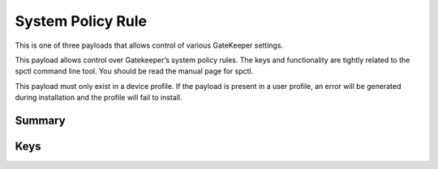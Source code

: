 System Policy Rule
==================

This is one of three payloads that allows control of various GateKeeper settings.

This payload allows control over Gatekeeper’s system policy rules.
The keys and functionality are tightly related to the spctl command line tool. You should be read the manual page for spctl.

This payload must only exist in a device profile.
If the payload is present in a user profile, an error will be generated during installation and the profile will fail to install.

Summary
-------

.. pfmheader:: manifests/manual/com.apple.systempolicy.rule manifest.plist
.. pfm:: manifests/manual/com.apple.systempolicy.rule manifest.plist

Keys
----

.. pfmkey:: Requirement manifests/manual/com.apple.systempolicy.rule manifest.plist
.. pfmkey:: Comment manifests/manual/com.apple.systempolicy.rule manifest.plist
.. pfmkey:: Expiration manifests/manual/com.apple.systempolicy.rule manifest.plist
.. pfmkey:: OperationType manifests/manual/com.apple.systempolicy.rule manifest.plist